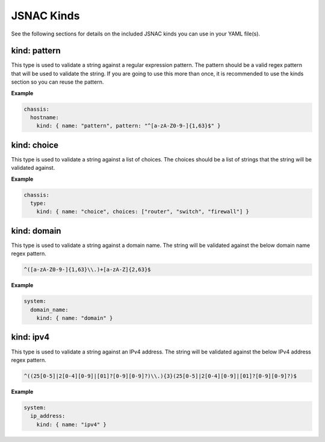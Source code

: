 JSNAC Kinds
===========

See the following sections for details on the included JSNAC kinds you can use in your YAML file(s).  

kind: pattern
*******************

This type is used to validate a string against a regular expression pattern.  
The pattern should be a valid regex pattern that will be used to validate the string. 
If you are going to use this more than once, it is recommended to use the kinds section so you can reuse the pattern.

**Example**

.. code-block:: yaml

    chassis:
      hostname: 
        kind: { name: "pattern", pattern: "^[a-zA-Z0-9-]{1,63}$" }

kind: choice
******************

This type is used to validate a string against a list of choices.
The choices should be a list of strings that the string will be validated against.

**Example**

.. code-block:: yaml

    chassis:
      type:
        kind: { name: "choice", choices: ["router", "switch", "firewall"] }

kind: domain
******************

This type is used to validate a string against a domain name.
The string will be validated against the below domain name regex pattern.

.. code-block:: text

    ^([a-zA-Z0-9-]{1,63}\\.)+[a-zA-Z]{2,63}$

**Example**

.. code-block:: yaml

    system:
      domain_name: 
        kind: { name: "domain" }

kind: ipv4
******************

This type is used to validate a string against an IPv4 address.
The string will be validated against the below IPv4 address regex pattern.

.. code-block:: text

    ^((25[0-5]|2[0-4][0-9]|[01]?[0-9][0-9]?)\\.){3}(25[0-5]|2[0-4][0-9]|[01]?[0-9][0-9]?)$

**Example**

.. code-block:: yaml

    system:
      ip_address: 
        kind: { name: "ipv4" }